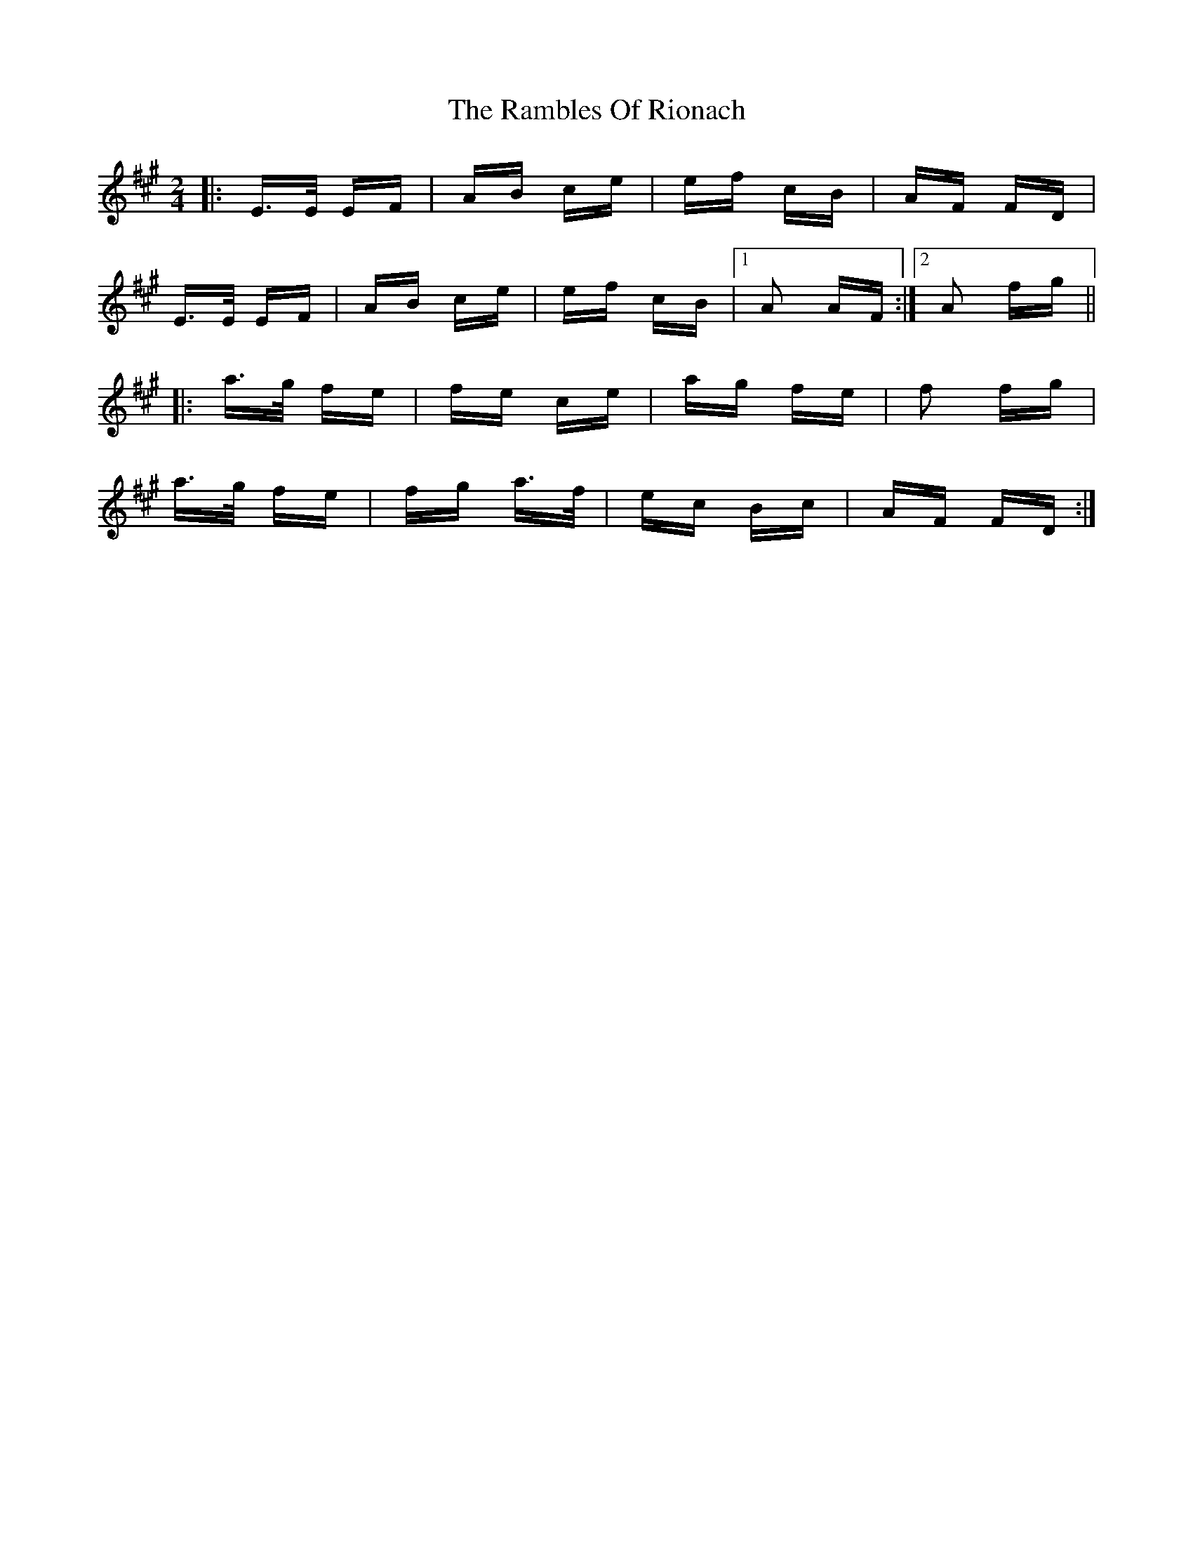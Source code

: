 X: 33648
T: Rambles Of Rionach, The
R: polka
M: 2/4
K: Amajor
|:E>E EF|AB ce|ef cB|AF FD|
E>E EF|AB ce|ef cB|1 A2 AF:|2 A2 fg||
|:a>g fe|fe ce|ag fe|f2 fg|
a>g fe|fg a>f|ec Bc|AF FD:|

